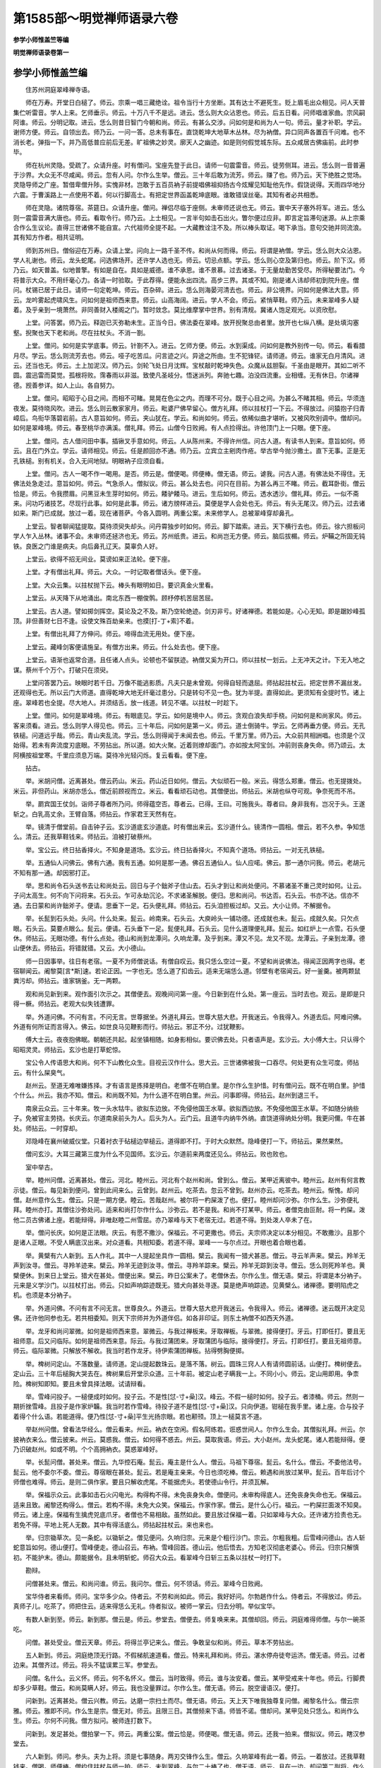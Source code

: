第1585部～明觉禅师语录六卷
==============================

**参学小师惟盖竺等编**

**明觉禅师语录卷第一**

参学小师惟盖竺编
----------------

　　住苏州洞庭翠峰禅寺语。

　　师在万寿。开堂日白槌了。师云。宗乘一唱三藏绝诠。祖令当行十方坐断。其有达士不避死生。贬上眉毛出众相见。问人天普集伫听雷音。学人上来。乞师垂示。师云。十万八千不是远。进云。恁么则大众沾恩也。师云。后五日看。问师唱谁家曲。宗风嗣阿谁。师云。分明记取。进云。恁么则昔日智门今朝和尚。师云。有甚么交涉。问如何是和尚为人一句。师云。量才补职。学云。谢师方便。师云。自领出去。师乃云。一问一答。总未有事在。直饶乾坤大地草木丛林。尽为衲僧。异口同声各置百千问难。也不消长老。弹指一下。并乃高低普应前后无差。旷祖佛之妙灵。廓天人之幽迹。如是则何假觉城东际。五众咸居古佛庙前。此时参毕。

　　师在杭州灵隐。受疏了。众请升座。时有僧问。宝座先登于此日。请师一句震雷音。师云。徒劳侧耳。进云。恁么则一音普遍于沙界。大众无不尽咸闻。师云。忽有人问。尔作么生举。僧云。三十年后敢为流芳。师云。赚了也。师乃云。天下绝胜之觉场。灵隐导师之广座。暂借卑僧升陟。实愧非材。岂敢于五百员衲子前提唱佛祖抑扬古今炫耀见知耻他先作。假饶说得。天雨四华地分六震。于曹溪路上一点使用不着。何以行脚高士。有把定世界函盖乾坤底眼。谁敢错误丝毫。其知有者必共相悉。

　　师在灵隐。诸院尊宿。茶筵日。众请升座。僧问。禅侣尽临于座侧。未审师还说也无。师云。寰中天子塞外将军。进云。恁么则一震雷音满大唐也。师云。看取令行。师乃云。上士相见。一言半句如击石出火。瞥尔便过应非。即言定旨滞句迷源。从上宗乘合作么生议论。直得三世诸佛不能自宣。六代祖师全提不起。一大藏教诠注不及。所以棒头取证。喝下承当。意句交驰并同流浪。其有知方作者。相共证明。

　　师到苏州日。僧俗迎在万寿。众请上堂。问向上一路千圣不传。和尚从何而得。师云。将谓是衲僧。学云。恁么则大众沾恩。学人礼谢也。师云。龙头蛇尾。问选佛场开。还许学人选也无。师云。切忌点额。学云。恁么则心空及第归也。师云。阶下汉。师乃云。如天普盖。似地普擎。有如是自在。具如是威德。谁不承恩。谁不景慕。过去诸圣。于无量劫勤苦受尽。所得秘要法门。今将普示大众。不用纤毫心力。各请一时验取。于此荐得。便能永出四流。高步三界。其或不知。刚是诸人讳却师初到院升座。僧问。杖锡已居于此日。请师一句定乾坤。师云。百杂碎。进云。恁么则海晏河清去也。师云。非公境界。问如何是佛法大意。师云。龙吟雾起虎啸风生。问如何是祖师西来意。师云。山高海阔。进云。学人不会。师云。紧悄草鞋。师乃云。未来翠峰多人疑着。及乎亲到一境萧然。非同善财入楼阁之门。暂时敛念。莫比维摩掌中世界。别有清规。冀诸人饱足观光。以资欣慰。

　　上堂。问答罢。师乃云。释迦已灭弥勒未生。正当今日。佛法委在翠峰。放开掜聚总由者里。放开也七纵八横。是处填沟塞壑。掜聚也天下老和尚。尽在拄杖头。不消一劄。

　　上堂。僧问。如何是实学底事。师云。针劄不入。进云。乞师方便。师云。水到渠成。问如何是教外别传一句。师云。看看腊月尽。学云。恁么则流芳去也。师云。哑子吃苦瓜。问言迹之兴。异途之所由。生不犯锋铓。请师道。师云。谁家无白月清风。进云。还当也无。师云。土上加泥汉。师乃云。剑轮飞处日月沈辉。宝杖敲时乾坤失色。众魔从兹胆裂。千圣由是眼开。其如二听不圆。震迅雷而莫觉。孤根将败。霈春雨以非滋。致使凡圣岐分。悟迷派列。奔驰七趣。泊没四流重。业相缠。无有休日。尔诸禅德。觊善参详。如人上山。各自努力。

　　上堂。僧问。昭昭于心目之间。而相不可睹。晃晃在色尘之内。而理不可分。既于心目之间。为甚么不睹其相。师云。华须连夜发。莫待晓风吹。进云。恁么则云散家家月。师云。毗婆尸佛早留心。僧方礼拜。师以拄杖打一下云。不得放过。问猿抱子归青嶂后。鸟衔华落碧岩前。古人意旨如何。师云。夹山犹在。学云。和尚如何。师云。依稀似曲才堪听。又被风吹别调中。僧却问。如何是翠峰境。师云。春至桃华亦满溪。僧礼拜。师云。山僧今日败阙。有人点捡得出。许他顶门上一只眼。便下座。

　　上堂。僧问。古人借问田中事。插锹叉手意如何。师云。人从陈州来。不得许州信。问古人道。有读书人到来。意旨如何。师云。且在门外立。学云。请师相见。师云。任是颜回亦不通。师乃云。立宾立主剜肉作疮。举古举今抛沙撒土。直下无事。正是无孔铁槌。别有机关。合入无间地狱。明眼衲子应须自看。

　　上堂。僧问。古人一喝不作一喝用。是否。师云是。僧便喝。师便棒。僧无语。师云。谑我。问古人道。有佛法处不得住。无佛法处急走过。意旨如何。师云。气急杀人。僧拟议。师云。甚么处去也。问只在目前。为甚么再三不睹。师云。截耳卧街。僧云恰是。师云。令我攒眉。问黑豆未生芽时如何。师云。餧驴餧马。进云。生后如何。师云。透水透沙。僧礼拜。师云。一似不斋来。问功巧诸技艺。尽现行此事。如何是此事。师云。诸方牓样进云。莫便是学人会处也无。师云。有头无尾汉。师乃云。过去诸如来。斯门已成就。放过一着。现在诸菩萨。今各入圆明。两重公案。未来修学人。总被翠峰穿却鼻孔。

　　上堂云。智者聊闻猛提取。莫待须臾失却头。问丹霄独步时如何。师云。脚下踏索。进云。天下横行去也。师云。徐六担板问学人乍入丛林。诸事不会。未审师还拯济也无。师云。苏州纸贵。进云。和尚岂无方便。师云。脑后拔榍。师云。炉鞴之所固无钝铁。良医之门谁是病夫。向后鼻孔辽天。莫辜负人好。

　　上堂云。欲得不招无间业。莫谤如来正法轮。便下座。

　　上堂。才有僧出礼拜。师云。大众。一时记取者僧话头。便下座。

　　上堂。大众云集。以拄杖抛下云。棒头有眼明如日。要识真金火里看。

　　上堂云。从天降下从地涌出。南北东西一棚俊鹘。顾杼停机苦屈苦屈。

　　上堂云。古人道。譬如掷剑挥空。莫论及之不及。斯乃空轮绝迹。剑刃非亏。好诸禅德。若能如是。心心无知。即是踞妙峰孤顶。非但善财七日不逢。设使文殊百劫亲来。也摸[打-丁+索]不着。

　　上堂。有僧出礼拜了方伸问。师云。啼得血流无用处。便下座。

　　上堂云。藏峰剑客便请施呈。有僧方出来。师云。什么处去也。便下座。

　　上堂云。语渐也返常合道。且任诸人点头。论顿也不留朕迹。衲僧又奚为开口。师以拄杖一划云。上无冲天之计。下无入地之谋。蔡州千个万个。打破只在须臾。

　　上堂问答罢乃云。映眼时若千日。万像不能逃影质。凡夫只是未曾观。何得自轻而退屈。师拈起拄杖云。把定世界不漏丝发。还观得也无。所以云门大师道。直得乾坤大地无纤毫过患分。只是转句不见一色。犹为半提。直得如此。更须知有全提时节。诸上座。翠峰若也全提。尽大地人。并须结舌。放一线道。转见不堪。以拄杖一时趁下。

　　上堂。僧问。如何是翠峰境。师云。有眼底见。学云。如何是境中人。师云。贪观白浪失却手桡。问如何是和尚家风。师云。客来须看。进云。恁么则学人得见也。师云。三十年后。问如何是第一义。师云。道士倒骑牛。学云。乞师再垂方便。师云。无孔铁槌。问道远乎哉。师云。青山夹乱流。学云。恁么则得闻于未闻去也。师云。千里万里。师乃云。大众前共相詶唱。也须是个汉始得。若未有奔流度刃底眼。不劳拈出。所以道。如大火聚。近着则燎却面门。亦如按太阿宝剑。冲前则丧身失命。师乃颂云。太阿横按祖堂寒。千里应须息万端。莫待冷光轻闪烁。复云看看。便下座。

　　拈古。

　　举。米胡问僧。近离甚处。僧云药山。米云。药山近日如何。僧云。大似顽石一般。米云。得恁么郑重。僧云。也无提拨处。米云。非但药山。米胡亦恁么。僧近前顾视而立。米云。看看顽石动也。其僧便出。师拈云。米胡也纵夺可观。争奈死而不吊。

　　举。罽宾国王仗剑。诣师子尊者所乃问。师得蕴空否。尊者云。已得。王曰。可施我头。尊者曰。身非我有。岂况于头。王遂斩之。白乳高丈余。王臂自落。师拈云。作家君王天然有在。

　　举。镜清于僧堂前。自击钟子云。玄沙道底玄沙道底。时有僧出来云。玄沙道什么。镜清作一圆相。僧云。若不久参。争知恁么。清云。还我草鞋钱来。师拈云。洎被打破蔡州。

　　举。宝公云。终日拈香择火。不知身是道场。玄沙云。终日拈香择火。不知真个道场。师拈云。一对无孔铁槌。

　　举。五通仙人问佛云。佛有六通。我有五通。如何是那一通。佛召五通仙人。仙人应喏。佛云。那一通尔问我。师云。老胡元不知有那一通。却因邪打正。

　　举。思和尚令石头送书去让和尚处云。回日与子个鈯斧子住山去。石头才到让和尚处便问。不慕诸圣不重己灵时如何。让云。子问太高生。何不向下问将来。石头云。乍可永劫沉沦。不求诸圣解脱。便归。思和尚问。书达否。石头云。书亦不达。信亦不通。去日蒙和尚许鈯斧子。便请。思垂下一足。石头便礼拜。师拈云。石头洎担板过却。又云。大小让师。不解据令。

　　举。长髭到石头处。头问。什么处来。髭云。岭南来。石头云。大庾岭头一铺功德。还成就也未。髭云。成就久矣。只欠点眼。石头云。莫要点眼么。髭云。便请。石头垂下一足。髭便礼拜。石头云。见什么道理便礼拜。髭云。如红炉上一点雪。石头便休。师拈云。无眼功德。有什么点处。德山和尚到龙潭问。久响龙潭。及乎到来。潭又不见。龙又不现。龙潭云。子亲到龙潭。德山便休去。师拈云。将错就错。又云。大小德山。

　　师一日因事举。往日有老宿。一夏不为师僧说话。有僧自叹云。我只恁么空过一夏。不望和尚说佛法。得闻正因两字也得。老宿聊闻云。阇黎莫[言*斯]速。若论正因。一字也无。恁么道了扣齿云。适来无端恁么道。邻壁有老宿闻云。好一釜羹。被两颗鼠粪污却。师拈云。谁家锅釜。无一两颗。

　　观和尚见新到来。观作面引次示之。其僧便去。观晚间问第一座。今日新到在什么处。第一座云。当时去也。观云。是即是只得一橛。师拈云。老观大似失钱遭罪。

　　举。外道问佛。不问有言。不问无言。世尊据坐。外道礼拜云。世尊大慈大悲。开我迷云。令我得入。外道去后。阿难问佛。外道有何所证而言得入。佛云。如世良马见鞭影而行。师拈云。邪正不分。过犹鞭影。

　　傅大士云。夜夜抱佛眠。朝朝还共起。起坐镇相随。如身影相似。要识佛去处。只者语声是。玄沙云。大小傅大士。只认得个昭昭灵灵。师拈云。玄沙也是打草蛇惊。

　　宝公令人传语思大和尚。何不下山教化众生。目视云汉作什么。思大云。三世诸佛被我一口吞尽。何处更有众生可度。师拈云。有什么屎臭气。

　　赵州云。至道无难唯嫌拣择。才有语言是拣择是明白。老僧不在明白里。是尔作么生护惜。时有僧问云。既不在明白里。护惜个什么。州云。我亦不知。僧云。和尚既不知。为什么道不在明白里。州云。问事即得。师拈云。赵州到退三千。

　　南泉云众云。三十年来。牧一头水牯牛。欲拟东边放。不免侵他国王水草。欲拟西边放。不免侵他国王水草。不如随分纳些子。免被官主劳挠。长庆云。尔道南泉前头为人。后头为人。云门云。且道牛内纳牛外纳。直饶道得纳处分明。我更问儞。牛在甚处。师拈云。一时穿却。

　　邓隐峰在襄州破威仪堂。只着衬衣于砧槌边举槌云。道得即不打。于时大众默然。隐峰便打一下。师拈云。果然果然。

　　僧问玄沙。大耳三藏第三度为什么不见国师。玄沙云。尔道前来两度还见么。师拈云。败也败也。

　　室中举古。

　　举。睦州问僧。近离甚处。僧云。河北。睦州云。河北有个赵州和尚。曾到么。僧云。某甲近离彼中。睦州云。赵州有何言教示徒。僧云。每见新到便问。曾到此间来么。云曾到。赵州云。吃茶去。忽云不曾到。赵州亦云。吃茶去。睦州云。惭愧。却问僧。赵州意作么生。僧云。只是一期方便。睦云。苦哉赵州。被尔将一杓屎泼了也。便打。睦州却问沙弥。尔作么生。沙弥便礼拜。睦州亦打。其僧往沙弥处问。适来和尚打尔作什么。沙弥云。若不是我。和尚不打某甲。师云。者僧克由叵耐。将一杓屎。泼他二员古佛诸上座。若能辩得。非唯赵睦二州雪屈。亦乃翠峰与天下老宿无过。若道不得。到处泼人卒未了在。

　　举。僧问长庆。如何是正法眼。庆云。有愿不撒沙。保福云。不可更撒也。师云。夫宗师决定以本分相见。不敢撒沙。且那个是诸人正眼。不受人瞒底汉出来。对众道看。共相知委。若道不得。翠峰一一与尔点过。开眼也着合眼也着。

　　举。黄檗有六人新到。五人作礼。其中一人提起坐具作一圆相。檗云。我闻有一猎犬甚恶。僧云。寻云羊声来。檗云。羚羊无声到汝寻。僧云。寻羚羊迹来。檗云。羚羊无迹到汝寻。僧云。寻羚羊踪来。檗云。羚羊无踪到汝寻。僧云。恁么则死羚羊也。黄檗便休。到来日上堂云。猎犬在甚处。僧便出来。檗云。昨日公案未了。老僧休去。尔作么生。僧无语。檗云。将谓是本分衲子。元来是义学沙门。以拄杖打出。师云。只如声响踪迹既无。猎犬向甚处寻逐。莫是绝声响踪迹。见黄檗么。诸禅德。要明陷虎之机。也须是本分衲子。

　　举。外道问佛。不问有言不问无言。世尊良久。外道云。世尊大慈大悲开我迷云。令我得入。师云。诸禅德。迷云既开决定见佛。还许他同参也无。若共相委知。则天下宗师并为外道伴侣。如各非印证。则东土衲僧不如西天外道。

　　举。龙牙和尚问翠微。如何是祖师西来意。翠微云。与我过禅板来。牙取禅板。与翠微。接得便打。牙云。打即任打。要且无祖师意。后又问临际。如何是祖师西来意。际云。与我过蒲团来。牙取蒲团与临际。接得便打。牙云。打即任打。要且无祖师意。师云。临际翠微。只解放不解收。我当时若作龙牙。待伊索蒲团禅板。拈得劈胸便掷。

　　举。椑树问定山。不落数量。请师道。定山提起数珠云。是落不落。树云。圆珠三窍人人有请师圆前话。山便打。椑树便去。定山云。三十年后槌胸大哭去在。椑树果后开堂示众道。三十年前。被定山老子瞒我一上。不同小小。师云。定山用即用。争柰险。椑树知即知。要且未曾具择法眼。试请辩看。

　　举。雪峰问投子。一槌便成时如何。投子云。不是性[怤-寸+喿]汉。峰云。不假一槌时如何。投子云。者漆桶。师云。然则一期折挫雪峰。且投子是作家炉韛。我当时若作雪峰。待投子道不是性[怤-寸+喿]汉。只向伊道。钳槌在我手里。诸上座。合与投子着得个什么语。若能道得。便乃性[怤-寸+喿]平生光扬宗眼。若也颟顸。顶上一槌莫言不道。

　　举赵州问僧。曾看法华经么。僧云看来。州云。衲衣在空闲。假名阿练若。诳惑世间人。尔作么生会。其僧拟礼拜。州云。尔披衲衣来么。僧云披来。州云。莫惑我。僧云。如何得不惑去。州云。莫取我语。师云。大小赵州。龙头蛇尾。诸人若能辩得。便乃识破赵州。如或不明。个个高拥衲衣。莫惑翠峰好。

　　举。长髭问僧。甚处来。僧云。九华控石庵。髭云。庵主是什么人。僧云。马祖下尊宿。髭云。名什么。僧云。不委他法号。髭云。他不委尔不委。僧云。尊宿眼在甚处。髭云。若是庵主亲来。今日也须吃棒。僧云。赖遇和尚放过某甲。髭云。百年后讨个师僧也难得。师云。是则二俱作家。要且只解收虎尾。不能据虎头。若使德山令行。并须瓦解。

　　举。保福示众云。此事如击石火闪电光。构得构不得。未免丧身失命。僧便问。未审构得底人。还免丧身失命也无。保福云。适来且致。阇黎还构得么。僧云。若构不得。未免大众笑。保福云。作家作家。僧云。是什么心行。福云。一杓屎拦面泼不知臭。师云。诸上座。保福有生擒虎兕底爪牙。者僧也不易相敌。虽然如此。要且放过保福一着。只如翠峰与大众。还许诸方捡责也无。若免不得。平地上死人无数。其中有得活底么。师拈起拄杖云。来也来也。

　　举。归宗锄草次。见一条蛇。以锄斩之。僧见便问。久响归宗。元来是个粗行沙门。宗云。尔粗我粗。后雪峰问德山。古人斩蛇意旨如何。德山便打。雪峰便走。德山召云。布衲。雪峰回首。德山云。他后悟去。方知老汉彻底老婆心。师云。归宗只解慎初。不能护末。德山。颇能据令。且未明斩蛇。师召大众云。看翠峰今日斩三五条以拄杖一时打下。

　　勘辩。

　　问僧甚处来。僧云。和尚问谁。师云。我问尔。僧云。何不领话。师云。翠峰今日败阙。

　　宝华侍者来看师。师问。宝华多少众。侍者云。不劳和尚如此。师云。我好好问。尔勃趒作什么。侍者云。不得放过。师云。真师子儿。吃茶了。师把住云。适来得恁么无礼。侍者拟议。被师一掌云。归去分明。举似宝华。

　　有数人新到至。师云。新到那。僧云是。师云。参堂去。僧便去。师复唤来来。其僧却回。师云。洞庭难得师僧。与尔一碗茶吃。

　　问僧。甚处受业。僧云天章。师云。将得兰亭记来么。僧云。争敢呈似和尚。师云。草本不劳拈出。

　　五人新到。师云。洞庭绝顶无行路。不假梯航速道看。僧云。特来礼拜和尚。师云。湛水停舟徒夸运济。僧无语。师云。过者边来。其僧齐过。师云。将头不猛误累三军。参堂去。

　　问僧。名什么。云义怀。师云。何不名怀义。僧云。当时致得。师云。谁与汝安着。僧云。某甲受戒来十年也。师云。行脚费却多少草鞋。僧云。和尚莫瞒人好。师云。我也没量罪过。尔作么生。僧无语。师云。脱空谩语汉。便打。

　　问新到。近离甚处。僧云兴教。师云。达磨一宗扫土而尽。僧无语。师云。天上天下唯我独尊复问僧。阇黎名什么。僧云宗雅。师云。雅即不问。作么生是宗。僧无对。师云。且限三日。其僧频来下语。师皆不诺。僧却问。某甲见处只恁么。和尚作么生。师云。尔何不问我。僧方拟问。被师连打数下。

　　问新到。发足甚处。僧拍掌一下。师云。两重公案。僧云恰是。师便喝。僧无语。师云。还我一拍来。僧拟议。师云。瞎汉参堂去。

　　六人新到。师问。参头。夫为上将。须是七事随身。两刃交锋作么生。僧云。久响翠峰有此一着。师云。一着放过。还我草鞋钱来。僧喝。师便棒。僧约住拄杖与师一拍。师云。未到翠峰。与尔二十棒了也。僧无语。师云。且在一边。却问第二副将。作么生。僧茫然。师云。一状领过吃茶了。师把住参头云。适来公案。者里即恁么。堂中作么生举。僧拟议。师打一坐具推出。

　　雪峰和尚塔铭并序。

　　夫从缘有者。始终而成坏。非从缘得者。历劫而常坚。坚之则在。坏之则捐。虽然离散未至。何妨预置者哉。所以叠石结室翦木合函。般土积石为龛。诸事已备。头南脚北。横山而卧。惟愿至时同道者。莫违我意。知心者不易我志。深嘱载嘱。幸勉励焉。纵饶他日邪造显扬。岂如当今正眼密弘。善思之审思之　师注兄弟添十字(云国无二君。又云知么)同心着一仪(云风行草偃。又云。直与)土主曰松山(云四顾匪绝。又云看)卵塔号难提(云独露相倚。又云崄)更有胡家曲(云一西一东。又云。大难)汝等切须知(云自南自北。又云。会也)我唱泥牛吼(云闻莫举头。又云。呵呵)汝和木马嘶(云见应合眼。又云。抚掌)但看五六月(云岂可徒然。又云吁)冰片满长街(云事非草草。又云苦)薪尽火灭后(云去去谁同。又云。好住)密室烂如泥(云须到如此。又云。努力)受师号。上堂。僧问。皇恩已降。海众同观。学人上来愿闻举唱。师云。好音在耳人皆听。进云。听后如何。师云。问着元来总不知。僧云。学人到者里。实谓不知。师云。许尔是个草贼。复云。禅家流还如战将。见斗勇健索不来。即便擒下虽一期之作。争似借水献华唱太平歌好。夜雨山草滋。爽籁生古木。闲吟竺仙偈。胜于嚼金玉。蟋蟀啼坏墙。苟免悲局促。道人优昙华。迢迢远山绿。是知道无不在。谁云间然。故天有道以轻清。地有道以肃静。谷有道以盈满。君有道以敷化。故我今上皇帝。金轮统御睿泽滂流。草木禽鱼无远不及。岩野抱疾之士。俄承宠光。此生他生无以云报。贤守司封高扶尧舜。下视龚黄龚千载之雅风。锁万那之春色。伫当明诏别振休声。贰车屯田诸厅朝宰不敢饰辞褒赞。仲尼言云。吾祷久矣。

　　住明州雪宝禅寺语。

　　师开堂日。于法座前顾谓大众云。若论本分相见。不必高升宝座。乃以手指一划云。诸人随山僧手看。无量诸佛国土一时现前。各各子细观瞻。其或涯际未知。不免拖泥带水。即便升座。僧正宣疏了。维那白槌云。法筵龙象众。当观第一义。时有僧出来。师乃约住云。如来正法眼藏。委在今日。放行则瓦砾生光。把定则真金失色。权柄在手。杀活临时。其有作者。相共证据。僧乃问。远离翠峰祖席。已届雪窦道场。未审是一是二。师云。马无千里谩追风。进云。与么则云散家家月也。师云。龙头蛇尾汉。问德山临济棒喝已彰。和尚如何接人。师云。放过一着。僧拟议。师便喝。僧云。未审只与么。别有在。师云。射虎不真徒劳没羽。问布发掩泥因底事。全身半偈为谁施。师云。天上天下唯我独尊。进云。若然者立雪岂能传妙旨。三拜伸后始为亲。师云。莫乱统。问梵王请佛盖为群生。学士请师当为何事。师云。相识满天下。进云。与么则大众沾恩也。师云。儞分上作么生。进云。学士证明。师云。未在有俗士。问十方同聚会。个个学无为。此是选佛处。心空及第归。如何得及第去。师云。徒遭点额。进云。如此则辜负平生也。师云。教休不肯休。问一焚龙斗万像咸臻。未审是何境界。师云。金殿草漫漫。进云。向上更有事也无。师云。白云千里万里。问吹大法螺击大法鼓。朝宰临筵如何即是。师云。清风来未休进云。与么则得遇于师也。师云。一言已出驷马难追。僧礼拜。师云。放过一着。师又普观大众一回乃云。人天普集。合发明个什么事焉。可互分宾主驰骋问答。便当宗乘去。广大门风威德自在。辉腾今古把定乾坤。千圣只言自知。五乘莫能建立。所以声前悟旨。犹迷顾鉴之端。言下知宗。尚昧情识之表。诸人要知真实相为。但以上无攀仰下绝己躬。自然常光见前。个个壁立千仞。还辩明得也无。未辩辩取。未明明取。既辩明得能截生死流。同踞祖佛位。妙圆超悟正在此时。堪报不报之恩。以助无为之化。

　　师在翠峰受疏日。洞庭檀越与明州专使相争。纭纭不已。师乃升座普告大众。不须作闹事在。况僧家也无固无必。住则孤鹤冷翘松顶。去则片云忽过人间。应非彼此殊源动静乖趣。今与诸人评议。念三二年洞庭晦迹。承四远信心恩顾。栖众方谐旧辙。藏教复乃新归。岂可知感顿忘。遽致前迈。诚为不可。而又四明太守星驰介使。辎重俄临。既已跋涉数州。迢递千里。投诚苦逼。一至于斯。进退审详。不能自决。敢问大众。住翠峰好。往雪窦好。于时众僧高声云。往雪窦好。师乃顾谓洞庭诸檀越云。不用为讶。宜各知时。且佛法委自王臣兼住持。亦以缘断。在彼在此。本无间然。希披疏文。以塞来命。便下座。

　　师至晚小参。僧问。四明侯伯远降公文。未涉程途请师速道。师云劄。进云。鄞江一枝今日犹秀。师云。不许夜行。师乃云。诸仁者。未有长行而不住。未有长住而不行。古之今之各有攸往。且如兹院僻处一隅。若非念报佛恩。无以四来居此。恐山僧进发之后。法席空虚。今命素公开士接续住持。幸冀众慈同心劝请。师辞翠峰。上堂。僧问。承学士有言。辍翠峰之祖席。登雪窦之道场。如何是不动尊。师云。下坡不走快便难逢。进云。与么则动若行云。止犹谷神。师云。尔须紧悄草鞋。师乃云。山僧斯者抑徇彼请。难可稽留。束装告行。但多攀感况住持久烦勤。旧备认岁寒。希各务道专孜。以副诚祝。其有参随诸高士。动逾千里俯近百僧。忽斋粥疏遗。船车隘窄。冀相回互。禅悦自贻。则佛国遍游亦不为远。何以诸禅德。去来不以象故。无器而不形。动静不以心故。无感而不应。然则心生于有心。象出于有象。象非我出故。金石流而不燋。形非我生故。日用而不勤。纭纭自彼于我何为。请诸人高挂征帆。不胜珍重。

　　师到万寿。众请上堂。僧问。七事随身。便请相见。师云。打退鼓。进云。方始交锋。已见大败。师云嘘。僧拟议。师便喝。者般汉有什么死急。问翠峰一箭已射雪窦。雪窦一箭当射何人。师云。不为鼷鼠发机。进云。非但闻名。今日亲见。师云。添得一场愁。僧礼拜。师云。若是便休。师乃云。万寿门下一一作家。盖是强将之兵也。强然如此。保福有言。击石火闪电光。构得构不得。未免丧身失命。若教据令而行。尽苏台一境人。个个三头六臂。到翠峰手里。也须瓦解冰消。如今放过一着。分付万寿和尚。

　　师到秀州。百万道者备茶筵请升堂。僧问。赴请雪窦先至嘉禾。向上宗乘请师举唱。师云。鸟啼处处皆相似。进云。与么则得闻于未闻也。师云。不是苦心人不知。僧拟进语。即便喝。僧礼拜。师云。初有问话者出来。问如何是教外别传一句师云。三生六十劫。进云。学人未会。师云。碧眼胡僧笑点头。师乃云。山僧此者承鄞江太守之命。俾赴雪窦住持。再至嘉禾。弥增嘉幸。仍承百万道者曲赐周勤。仰荷之怀无以忘也。兼劳广命。硕德抑今。举唱宗乘。况达士相逢。非存目击。若云言中有响句里呈机。犹曲为中下之流。向本分衲僧。远之远矣。秖如适来僧问教外别传一句对云三生六十劫。诸人还知落处也无。且鹭池鹫岭海甸庵园。三百法会之中。甚处有者个消息。所以道三世诸佛不能自宣。一代时教诠注不及。除非知有。莫能知之。久立众慈。伏惟珍重。

　　师到灵隐。众请升座。僧问。远别翠峰丈室。将届雪窦道场。如何是不动尊。师云。看风使帆。进云。恁么则观方知彼去。去者不至方。师云。龙头蛇尾。问如何是祖师西来意。师云点。进云。犹有者个在。师云。三十年后。进云。与么则翠峰今日瓦解冰消。师云。有些子。师乃云。莫是与上座相争。然则论战也个个力在箭锋相拄。又须是个特达汉始得。若意根尚滞。直须向前决择。所以长沙和尚道。百尺竿头坐底人。虽然得入未为真。百尺竿头须进步。十方世界是全身。僧举问南泉。百尺竿头如何进步。泉云。更进一步。僧复问瓦官。官云。百尺竿头用进作什么。僧不肯。官便打。师云。大众。古人机变出在一时。其间别有商量。亦未言着。且如雪窦。今日再入灵隐。也似百尺竿头。依南泉之言。得进一步。喜与大众相见。则十方世界一时周匝。便下座。

　　师到越州承天寺。众请升座。僧问。学人不问西来意。藏身北斗意如何。师云。拈头作尾汉。进云。请师答话。师云。西天令严。问有问有答宾主历然。无问无答时如何。师云。古路草漫漫。进云。若不上来。焉知与么。师云利剑不斩死汉。师乃云。作者相见。一拶一捺。撩起便行。若伫思停机。卒摸[打-丁+索]不着。若言问在答处答在问宗。个个依草附木。问不在答处答不在问宗。罕见顶上有眼。诸人还荐得也无。荐得荐不得。并是新雪窦之过。且莫钝致承天和尚。

　　越州檀越备茶筵。请师升座。僧问。檀越殷勤伸三请。乞师方便指迷津。师云。不许夜行投明须到。进云。非但学人。四众有赖。师云。百千年后问如何是祖师西来意。师云。迢迢十万余。僧礼拜。师云。拄杖不在。师乃云。诸檀信。山僧暂以经过。邂逅相遇。何沐特隆异待。抑俾敷扬。且如承天和尚。寅暮流慈诸人。况是异闻已绝希冀。何必更烦雪窦。重为发宣。直饶三世圣人六代开士。利生间出。故不敢错误诸人丝毫。然虽与么。放过即不可。良久云。不解作客。劳烦主人。

　　师归寺上堂。有僧问。如何是雪窦正主。师云。何不问雪窦山中人。进云。与么则把定乾坤去也师云。出门唯恐不先到。当路有谁长待来。问如何是古佛家风。师青。青天白日。进云。还许学人领会也无。师云。不是剑客请莫相过。问如何是第一句。师云。袖里金槌。僧便喝。师云。朝三千暮八百。问如何是雪窦境。师云。天无四壁。进云。如何是镜中人。师云。月在中峰。进云。与么则从苗辩地。因语识人。师云是。僧礼拜。师云。酌海持蠡一场困苦。师乃云。甚生标格。还知也无。诸禅德。祖佛不能宣传。天地不能覆载。二乘闻之胆裂。十地到此魂惊。其或达士切磋。颇逢决战一拶一捺。略露风规。句滞则岳立磨空。源迷则云横布野。所以先圣道。一言才举千车同辙。该括微尘。犹是化门之说。尔衲僧。合作么生觊。自知时。便下座。

　　上堂。僧问。承师有言。三更过铁门。意旨如何。师云。忠言不避截舌。僧礼拜。师云。临筌方觉取鱼难。问千山万水穿云去。拨草瞻风事若何。师云。蹋破草鞋。进云。为什么如此。师云。人无远虑必有近忧。问如何是向去底人。师云。伊兰树下坐。进云。却来时如何。师云。白日绕须弥。进云。天上天下唯我独尊。师云。二头三手汉。问承师有言。释迦老子出气不得。甚处誵讹。师云。君子千里同风。进云。与么则殃及子孙也。师云。素非鸭类。师乃云。诸禅德。直饶文殊辩说。认萤火为太阳。居士杜词。指鱼目同明月。所以雪窦寻常道。威音王已前无师自悟。是第二句。还我第一句来。若未能把定要津。不免奔驰南北。

　　上堂。因僧送拄杖上师。师拈起成颂云。清峻孤根别有灵。势含山水自分明。提来胜得丰城剑。报尽人间两不平。复云。大凡以平报不平。是义烈常准以不平报不平。为格外清规。亦犹以智遣惑。颇蓬下士。以智遣智。罕遇作家。要会两不平么。诸人也没量罪过。雪窦也没量罪过。雪窦过自能检责。尔者漆桶。不打更待几时。以拄杖一时趁下。

　　冬至上堂。僧问。鼓声才罢海众齐臻。新节一句请师垂示。师云。三日前五日后。进云。与么则闻于未闻。师云。索短不构深泉。问文殊仗剑其意如何。师云。八十老僧闲灌顶。进云。学人不会。师云。四溟无浪月轮孤。僧良久。师喝云。甚处去也。僧礼拜。师云。放过一着。师乃云。相逢不拈出。举意便知有。早是不唧[口*留]汉。更乱蹋步向前。实谓苦屈。诸禅德。看他先觉。未离兜率已降阎浮。未出母胎度人已讫。若言周行七步目顾四方天地之间唯我独尊。尚有人不放伊过。如今巧说异端。不肯荷负。真可哀愍。所以道。天魔外道是辜恩德汉声闻一乘是自欺诳人。尔见如此。不平之事便合愤悱驱将去喝将去。随例道。我不知不会。者般底苦海里。有什么出头时。

　　上堂云。形兴未质。名起未名。形名既兆。游气乱清。师拈起拄杖云。大众。拄杖子是形名双举。还有过也无。有即水里月。无即形名兆。若也究。得实谓恩大难酬。

　　上堂云。未出母胎见成公案。周行七步过犯弥天。更入鹿野苑中。枝蔓上复生枝蔓。乃拈起拄杖云。吽吽。便下座。

　　上堂。僧问。如何是触目菩提。师云。风动尘起鸟飞落毛。进云。乞师再垂方便。师云。洎被打破蔡州。问如何是教外别传一句。师云好问。进云。还许学人领会也无。师云有头无汉。师乃云。诸仁者。夫宗师唱道。譬若沧溟上客独泛兰舟。月渚烟波随情放旷。欲抛香饵须待长鲸。纵有纤鳞应无希冀。

　　上堂云。一径直二周遮。衲子辩得。眼里生华。便下座。

　　上堂。僧问。达磨西来单传心印。诸方为什么各说异端。师云。谁。进云。争奈即今何。师云。西天令严。进云。与么则入水见长人。师云。韩信临朝底问三通鼓罢群贤集。请师抛下御前题。师云。长因送人处。忆得别家时。进云。与么则退身三步。师云。依旧渔翁把钓竿。问不除妄想不求真底。是什么人。师云。一宿觉。进云。与么则天上天下唯我独尊。师云。一拨便转。师乃云。大凡出众。切磋也须是本分。禅客若未具啐啄同时眼。卒摸[打-丁+索]不着。

　　上堂。众方集定。师云。不用低头思量难得。便下座。

　　上堂云。直钓钓鲲鲸。曲钓钓龟鳖。曲钓若在鲲鲸。理应未可。直钓若在龟鳖。情亦不甘。如今抛钓也。负命者上钩来。良久云。劳而无功。便下座。

　　上堂。众集定。师起立云。雪窦得与么长。诸人得与么短。若人道得齐肩句。许伊把定乾坤便。下座。

　　上堂云。久雨不晴。衲僧向甚处晒[日*良]皮草。便下座。

　　上堂云。布袋里盛锥子。不出头是好手。复云。大众。雪窦锥头出也。莫有傍不肯底禅客出来。良久云。诸人既乃缩头。且听诸方检责。

**明觉禅师语录卷第二**

门人轸等编
----------

　　举古。

　　举。僧问赵州。道人相见时如何。州云。呈漆器。师云。诸禅德。还有识赵州底么。出来相共商量若未能辩明。大好从头举与儞点破。四九三十六收。

　　举。临济示众云。有一无位真人。常在汝等面门出入。初心未证据者。看看。时有僧问。如何是无位真人。临济下禅床擒住。者僧拟议。济托开云无位真人是什么干屎橛。雪峰闻云。临济大似个白拈贼。师云。夫善窃者。神鬼莫知。既被雪峰觑破。临济不是好手。复召大众。雪窦今日换尔诸人眼睛了也。尔若不信。各归寮舍。自摸[打-丁+索]看。

　　举。僧侍立保福次。福云。尔得与么粗心。福拈一块土与僧。尔抛向门外着。僧抛了却来云。甚处是某甲粗心。福云。我见尔筑着磕着。所以道尔粗心。师云。然则者僧被保福热瞒。争奈真不掩伪曲不藏直。雪窦将今视古。于理不甘是尔者一队汉忽僧堂里来寮舍内出。筑着磕着亦乃不知。近来粗心转盛。我若放过。便见诸方检责。师蓦拈拄杖下座。大众一时走散。

　　举。雪峰敲观和尚门。观云谁。峰云。凤凰儿。观云。作什么。峰云。鹐老观。观便开门。雪峰方入。被观把住云。道道。峰拟议。被观推出。峰住后示众云。我当时若入得老观门。尔者一队噇酒糟汉。向甚处摸[打-丁+索]。有老宿云。雪峰徒有此语。当时入不得。如今也入不得。师云。者辜恩负德汉。有什么交涉。当时入不得。岂是教尔入。今既摸[打-丁+索]不着。累他雪峰。俱在老观门下。举。临济侍立德山。山云。今日困。济云。者老汉寱语作什么。山便打。济掀倒绳床。山便休师云。二员作者。具啐啄同时眼。有啐啄同时用。雪窦拟向猛虎口中夺鹿。饥鹰爪下分兔。敢谓。临济德山二俱瞎汉。有人辩得。天下横行举。干峰和尚云。举一不得举二。放过一着落在第二。云门出众云。昨日有人从天台来。却往南岳去。峰下座云大众来日不要普请师云。看他作者吐露个消息。宛尔不同。若是瞌睡汉。递相钝致。乃拈起拄杖云。放过一着。便下座。

　　举。玄沙云。吾有正法眼藏。付嘱摩诃大迦葉。犹如话月。曹溪竖拂。犹如指月。鼓山云。月[口*爾]玄沙云。者阿师就我觅月。鼓山不肯。却归众云。道我就他觅月。师云。玄沙鼓山。如排百万军大阵。只抛瓦子相击。或有衲僧辩得。当知正法眼藏付嘱有在。

　　举。长庆云。净洁打垒了也。却近前就我觅。我劈脊与尔一棒。有一棒到尔。尔须生惭愧。无一棒到尔尔又向什么处会。师云。雪窦即不然。净洁打叠了也。直须近前。我劈脊与尔一棒。有一棒到尔。尔即受屈。无一棒到尔。与尔平。出但与么会。

　　勘辩。

　　一日侍者报。有三人新到。从瑞岩来。师云。教伊大展坐具礼拜着。其僧方入门。师蓦拈起拄杖。僧云。某甲特来礼拜和尚师。云吽。吽那。个是参头一。僧近前问讯师。云尔。为什么失却本道公验僧云深。领和尚慈悲师。云过。者边立复问第二人。求朋须胜己。似我不如无。师以拄杖指参头云。尔为什么随者漆桶。僧云。某甲新戒。师亦约云。过者边立。又问第三人。适来两个败阙了也。尔堪作个什么。僧拟议。师便喝云。过者边。乃云。据合一时埋却。且念远来。参堂去。

　　问新到。寻师访道玩水游山。僧云。谢和尚顾问。师便喝鼻孔里秖对我。僧无对。师云。苦杀人来来。曾到雪窦么。僧云。不曾到。师打一棒云。他后不得讳却。

　　一日二人新到。师云。座主衲僧。僧云。请和尚鉴。师云。一不成二不是。僧云。不劳如此。师云。我且放过。朝到西天暮归东土。作么生。僧无对。师云。杜衲僧。参堂去。

　　问新到。近离甚处。僧云。和尚道什么。师云。我问尔近离甚处。僧退身立。师云。克由叵耐不言来处。将拄杖来。僧云。某甲近离奉川。师云。打野榸汉。何不早与么道。复问第二人。尔也一处来。僧云。某甲近离大梅。师云。两段不同。好与三十棒。且放过。

　　一日宗首座到。方拟人事。师约住云。既知信之韬略。便须拱手归降。宗云。今日败阙。师云。剑刃未施。贼身已露。宗云。气急杀人。师云。败将不斩。宗云是。师云。礼拜着。宗云。三十年后有人举在。师云。已放尔过。

　　问听道者。久参事作么生。道者云。青天白日。师云。乱走作什么。者便喝。师云。吃棒。者拟举手。师打一坐具云。尔看者瞎汉乱与。

　　一日五人新到。师云。尔总不消行脚。僧拟议。师云。一状领过。

　　有良周上座到。师作瞌睡势。僧云。新到相看。师不应。僧又云。新到相看。师高声云。阿谁。僧云新到。师云。已知参堂去。僧云。某甲是大龙受业。师喝云。漆桶谁识尔。僧便近前人事。师云。好好礼拜着。相看了。师云。还识宗首座么。僧云。是师兄师云。尔为什么钝致他。僧云。和尚休得也。师云。踏破草鞋汉。不能打得尔。且坐吃茶。

　　问僧。近离甚处。僧云天台。师云。还见智者么。僧云见。师云。为什么在我脚底。僧无语。师云脱空妄语。

　　问僧。近离甚处。僧云温州。师云。还识永嘉大师么。僧云。是乡人。师云。与尔隔海。僧云酌然师云。而赤不如语直。僧无对。师云嘘。

　　师在大龙为知客。李殿院到山茶话次问师。知客是长老乡人。师云不敢。院云。且在者里不得乱走。师云。本为行脚。院云行脚为甚事。师云。看乱走底。院微笑。

　　师在池州景德为首座。时太守曾学士入院相访。茶果次。学士拈个枣子抛在地上。召师首座。师应诺。士云。古人道。不离当处常湛然。在那里。师指景德长老云。只者老子也不知落处。士云。首座知也不得无过。师云。明眼人难瞒。

　　师到太湖。有余巡检。请师并志依上座斋。临起检问卑官今日命二衲僧斋。得何果报。师云。图他一粒米。失却半年粮。依云。临行方觉主人宽。师召舍人。舍人抬头。师指依云。垛根衲子。斋他有甚益。巡检大笑。师便起去。

　　师赴雪窦。经过杭州。徐转运问师。雪窦名山。多有具眼底衲僧。忽相靠来。长老作么生支遣他。师高声召客司。司近前。师云。运使问个什么。使云。推过来。师云。推过又争得。使无语。师云。彼此没便宜。使又问。长老几日渡钱塘江。师云。山僧未敢前去。使云。作个什么。师云。徐转运把断要津。使云。今日被长老揉我一上。师便辞退。

　　师在南岳福严为藏主。李殿院同雅长老入藏院。师出接殿。院云。藏主那。师云不敢。院云。藏中说着下官么。师云。目前可验。院云。验底事作么生。师云。不消一劄。院无语。师云。且请殿院归寮。吃茶坐次。山岚忽起。雅云。殿院游山。恰阻烟雾。院云。灵峰圣迹。为什么却有者个。师云。下方无。院拟道。雅云。藏主壮观福严。师云。和尚且莫开眼。院云。作家作家。师云。殿院尊重。时有道士秀才到院。又问。三教中那教最尊师乃起侧身而立。院云。有口何不道。师云。对夫子难言。院云。休休便起。师云。适来造次。

　　师在舒州海会时。因看胥通判问。山中多少众。师云。一百来僧。胥云。既是海会。为甚只有百僧。师云。人贫智短。胥云更道。师云。他后有人举在。又问。山中长老每日说个什么。师云。路逢剑客。胥云吽。师便辞退。

　　师在明州。看曾学士坐次。士问。曾与清长老商量赵州勘破婆子话。端的有勘破处么。师云。清长老道个甚么。士云。又与么去也。师云。清长老且放过一着。学士还知天下衲僧出者婆子绻[袖-由+貴]不得么。士云。者里别有个道处。赵州若不勘。破婆子。一生受屈。师云。勘破了也。

　　师与僧众入城缘化。学士先有公文止绝僧道投刺。师亦同例。乃有颂寄士云。碧落烟凝雪乍睛。住山情绪寄重城。使君道在未相见。空恋甘棠影里行。学士回答云。劳劳世务逐浮沉。一性澄明亘古今。目击道存无阻隔。何须见面始知心。复令人请师。相见了。士云。道存无阻。因甚入来不得。师云。他后见别处长老。学士不请举向伊。士云。举着又何妨。师云。山僧罪过。士云。好好。师云。诺诺。

　　学士解印后。师送到越州。住数日乃辞。士坚留。师云。归山住持不忘学士此日。士云。衲僧家爱把不定。师云。争得到者里。士无语。师云。已沐学士放辞。士云。容出城相送。师便退。士至客亭。排果子茶汤了。师问。学士自此一别。甚处再得相见。士云。长老何以对面忘却。师云。微僧心亦足矣。时广慧和尚复问。师自此一别。甚处与学士再得相见。师云。直是千里万里。于是取别。士云。善为道路。师云。诺诺。

　　歌颂赠天衣长老。

　　天衣长老无价之宝。金乌东升是何杲杲。他年或要儿孙。无端须入荒草。

　　寄妙果政长老。

　　有臾机宜太孤绝。冷澹情怀止金铁。游历不知参访谁。曾道天无第二月。近闻锁断奔驰问。何物拈来固其本。飞腾直上三十三。见不见兮为君困。中岩藏晦亦枯槁。年光休竞七十九。南北东西追古风。时有其人继其后。

　　送宗侍者。

　　深忆韶阳示奇句。昔人到此犹不住。宗禅九万曾列程。吾想七闽还独步。重岩忽尔来扣门。自谓孤踪若断云。雪庭乍远虽多恨。且有中峰月共分(斯句乃宗禅者离山日有作)如斯慷慨非希冀。浩浩清风无处避。天上天下知不知。五叶千灯复何啻。

　　小溪赠溥禅者。

　　岁月将阑天光普寒。鄙叟复枕盘桓且难。万杉禅客来寻我。言意勤勤勉清堕。拂曙片帆重率归。百节四肢难负荷。风之泠泠潮之平平。强写离辞几不成。岩层落落旧知己。相见无忘极此情。

　　送清禅者。

　　有禅者兮旷发灵机。出洪都兮声光步随。一文一技不为用。方内方外谁论之。春风来兮何所别。何曾拂尽古岩雪。极目寥寥思远人。曹溪堪共此时饰。清兮清苦宜存历。亮兮辜马休同迹。弹指凋残六叶华。西山一去断消息。

　　送一禅者。

　　天得一地得一。王得一兮无等匹。谷得一兮归巨溟。应见三山皆岌岌。一得一又何必。今古不曾居丈室。千华影里复是谁。八面风清照红日。一禅一禅须记取。象骨龄难兮且相许。负石投针忽载来。拂袖双双便回去。

　　送全禅者。

　　有龙彪兮时之相宜。有艺行兮人之所归。东西武步兮复谁。是我上下。观方兮存机未机。全禅全禅知不知。大施门开兮尘区可依。

　　送静山水。

　　松根石上曾唯我。四顾寥寥谁未可。岂知白凤传好音。抛却乱云千万朵。溪山重叠春将暮。风递残华柳飞絮。金盂待月应有期。宝冠照水宁无据。静禅复记吾深嘱。彼兮国士真烈宿。相见从容莫等闲。人天景行存高躅。

　　寄藏主收禅者。

　　新州出个卖樵者。龙朔年中藏昼夜。黄梅舂得古菱华。不倚物兮便高拄。秀禅拂拭无尘埃。历尽诸难眼未开。交驰石上求文字。争得孤峰却载来。近还有个寻吾祖。云在庐村深处住。偷得邻家些子光。用作千灯拟流布。呵呵呵。地久天长争奈何。

　　送云禅德。

　　中岩老兮八十一。闲寄十年助辞笔。纵夸步骤当此时。岂免龙钟笑他日。他时谁也流机变。午夜寒蟾生水面。别有清光何处来。举目乱飞星斗转。歌兮歌兮苦搜索。远赠云禅愧标格。黄梅席上追古风。高唱自知天地窄。

　　赠陆学士。

　　古之陆大夫。多集游方辈。今之陆使君。复与空生会。大国正搜罗。长剑今磨淬。或问清旷闲。不知若为对。

　　舟行。

　　孤舟选胜傍江千。乘兴幽游思未阑。向日望来春色晚。顺潮归去野情宽。高歌钓客收纶线。弄影沙禽刷羽翰。回想古祠无限意。海蟾初上逼人寒。

　　东轩偶作。

　　丛竹小山些子境。偶来闲坐解疏慵。怡然纵目谁知我。胜入摩云千万峰。

　　明觉禅师后录。

　　上堂云。日日日东上。日日日西没。循环三百六十。几个解知窠窟。放开精精冥冥。把定恍恍惚惚。君不见毗耶离城。彼上人一室。寥寥是何物。师召大众云。高着眼。便下座。

　　上堂云。黄金为地白银为壁。释迦老子不合向者里屙。师以拄杖拨一下云。看看。落尔诸人头上。

　　上堂云。三千剑客今何在。独许庄周致太平。便下座。

　　一日云。大众。者一片田地。分付来多时也。尔诸人四至界畔。犹未识在。若要中心一树子。我也不惜。良久云。放憨作么。便下座。

　　因雪示众云。头上皑皑脚下皑皑。金色尊者独上高台。开眼造罪合眼受灾。如何如何天网恢恢。

　　上堂。众方集定。师云。勘破了也。便下座。

　　上堂。拈起拄杖云。物中眼眼中物。十方如来同此起出。还会么。瞎汉归堂。

　　上堂云。龙泉与刀斧。同铁利钝悬殊。驽骀与骥马。同途迟速有异。酌然酌然。一出一入。半合半开。平展之流。试辩缁素。

　　上堂云。直得动地雨华。何如归堂向火。便下座。

　　师一日晚参。于僧堂前立云。不打鼓上去不得。把却门入来不得。速道速道。大众。眼目定动。师以拄杖一时打趁。

　　上堂举。云门大师云。禅河随浪静。山河大地不是浪。师拈起拄杖云。看看。一处起千处百处没觜。一处息千处百处不识。还会么归堂。

　　上堂云。见一则瞎汝眼。知一则翳汝眼。翳生则天上人间。瞎却则三头六臂。或若辩得。许尔十字纵横。

　　上堂云。以字不成八字。不是优昙华正开。嗅着无香气。翻笑钓鱼船上客。不爱南山爱鳖鼻。僧问。万里无云伸一问。青天吃棒意如何。师云。军随印转。僧云。恁么则在和尚手里。师云。利剑不斩死汉。

　　上堂云。春山叠乱青。春水漾虚碧。寥寥天地间。独立望何极。便下座。却顾谓侍者云。适来有人看方丈么。云有。师云。作贼人心虚。

　　上堂云。大无外小无内。半合半开成团成块。老胡既隔绝。衲子多违背。从他千古万古长漫漫。填沟塞壑没人会。以拄杖卓地一下云。归堂。

　　一日上堂。众方集。以拄杖横按膝上云。恁么会得。瞎却天下人眼。复抛下挂杖云。救取一半。便下座。

　　上堂云。十方无壁落。四面亦无门。净裸裸赤傻傻没可把。灌溪老出头不得且致。我骑牛入尔鼻孔里。一般汉闻人恁么道。若风过树头。有什么共语处。

　　上堂云。一不定二不可。上下四维春风包裹。桃华杏华斗开。柳条桑条憋破。可怜昔日灵云刚道迷逢达磨。师拈起拄杖云。灵云鼻孔穿了也。

　　上堂云。垂丝千尺意在深潭。离钩三寸钓得一个是好手。良久云。负命者上钩来。

　　一日小参。示众云。须菩提岩中宴坐。诸天雨华赞叹。尊者云。空中雨华赞叹。复是何人。云我是梵天。尊者云。汝云何赞叹。天云。我重尊者善说般若波罗蜜多。尊者云。我于般若未曾说一字。汝云何赞叹。天云。尊者无说。我乃无闻。无说无闻是真说般若波罗蜜多。又复动地雨华。师云。避喧求静处。世未有其方。他在岩中宴坐也。被者一队汉涂糊。伊更有者老把不住。问云。空中雨华赞叹复有何人。早见败阙了也。我重尊者善说般若波罗蜜多。恶水蓦头泼。我于般若未曾说一字。草里走。尊者无说我乃无闻。识甚么好恶。总似者般底。何处有今日。师复召大众。云窦幸是无事人。尔来者里觅个甚么。以拄杖一时趁下。

　　上堂举。僧问赵州。至道无难唯嫌拣择。是时人窠窟否州云。曾有人问我。直得五年分疏不下。师云。识语不能转死却了也。好与二十棒者棒须有分付处。尔若辩不出。且放此话大行。

　　云众云。春力不到处。枯树亦生华。九年人不识。几度过流沙。便下座。

　　有时云。马祖升堂。百丈卷席。正令不从。拗曲为直。

　　上堂云。似地擎山不知山之孤峻。如石含玉。不知玉之无瑕。昼行三千夜行八百。是我寻常用底。拈放一边。尔诸人向甚处见盘山。速道速道。

　　上堂举。僧问赵州。二龙争珠谁是得者。州云。老僧只管看。师云。看即不无。争即不得。且道扶者僧扶赵州。

　　上堂云。不是金色头陀。有理也无雪处。便下座。

　　一日示众云。城东老母。与佛同时而生。一世共处而不欲见佛。每见佛来即便回避。周回上下皆避不及。乃以手掩面。十指掌中悉皆见佛。诸上座。他虽是个老婆。宛有丈夫之作。既知回避。稍难不免吞声饮气。如今不欲见佛即许尔切忌以手掩面。何以明眼底觑着。将谓雪窦门下。教尔学老婆禅。

　　举。黄檗入堂。于南泉位中坐。泉问。长老甚年中行道。檗云。威音王已前泉云。犹是王老师儿孙下去。檗便起去。师云。可惜王老师只见锥头利。我当时若作南泉。待伊道威音王已前即便于第二位坐令黄檗一生起不得。虽然如此。也须救取南泉。

　　举。药山久不上堂。知事白云。大众久思和尚示诲。山云。教槌钟着。大众方集。山便掩却门。知事咨白。既许为大众上堂。为什么一言不施。山云。经有经师。论有论师。争怪得老僧。师云。可惜药山老汉。平地上吃扑。尽大地人扶不起。

　　举。石巩曾为猎人。趁一鹿从马大师庵前过。问云。还见我鹿么。大师云。尔是甚人。巩云。我是猎人。马云。尔还解射也无。云解射。马云。一箭射几个。云一箭射一个。马云。尔不解射。巩云。和尚莫解射否。云我解射。巩云。和尚一箭射几个。马云。我一箭射一群。巩云。彼此生命。何用射他。马云。尔既如是。何不自射。巩云。若教某甲自射。直是无下手处。马云。者汉无明烦恼顿歇。巩于是以刀断其发。在庵给侍。师云。马大师一箭射一群。信彩射得。有甚用处。不如他石巩一箭射一个。却是好手。雪窦今日效古人之作。拟放一箭。高声喝云。看箭。复云。中也。便下座。

　　举。同光帝命诸禅师坐次云。朕收得中原之宝。只是无人酬价。兴化云。如何是陛下中原之宝。帝以两手畏襆头脚。化云。君王之宝谁敢酬价。师云。至尊所得只可傍观。若非兴化作家。往往高价酬却。

　　一日上堂。良久云。大施门开无拥塞。忽然有个衲子出来。雪窦倒退八百。何以临危不悚人。便下座。

　　举。保寿问胡钉铰云。莫便是胡钉铰。云不敢。寿云。还钉得虚空么。云请和尚打破将来寿便打铰云。莫错打某甲。寿云。向后遇多口阿师。与尔点破去在。后至赵州举前话。问云。不知某甲过在甚处。赵州云。只者一缝。尚不奈何胡钉铰。于此有省。师云。雪窦要打者三个汉。第一赵州。不合瞎却胡钉铰眼第二保寿。不能塞断赵州口。第三胡钉铰。放过保寿。师蓦拈起拄杖云。更有一个。大众一时走退。师击绳床一下。便起去。

　　上堂。善财别后谁相访。楼阁门开竟日闲。便下座。

　　举。肃宗帝问国师。百年后所须何物。国师云与老僧作个无缝塔子。帝曰。请师塔样。国师良久云。会么。帝云不会。国师。云。吾有付法弟子耽源。却谙此事。请诏问之。国师迁化后。帝诏耽源。问此意如何。源云。湘之南潭之北。中有黄金充一国。无影树下合同船。琉璃殿上无知识。师云。肃宗不会且致。耽源还会么。只消个请师塔样。尽西天此土诸位祖师。遭者一拶。不免将南作北。有傍不肯底出来。我要问尔。那个是无缝塔。

　　举。云门与长庆在雪峰日。因举。石巩见僧便云。看箭。三平到。遂擘开胸。巩云。三十年一张弓。两下箭只射得半个圣人。云门问长庆。作么生道免得石巩唤作半个圣人。庆云。若不还价争辩真伪。云门云。入水始知有长人。师云。石巩要先拗折不难。争奈三平中的了也。然则老宿要活三平。且未免张弓架箭。

　　上堂云。一华开天下春。古佛为甚么不着便尔。若透得救取天下老宿。忽若有个衲僧出来云。和尚且自救也。许伊是金毛狮子。

　　举。舍利弗问须菩提。梦中说六波罗蜜。与觉时同别。须菩提云。此义幽深吾不能说。此会有弥勒大士。汝往彼问。师云。当时若不放过。随后与一劄。谁名弥勒。谁是弥勒者。便见冰消瓦得。

　　举。傅大士云。要知佛去处。师云。三生六十劫。末后一句天下衲僧跳不出。直饶口拄壁上汉。别有一窍勘过了打。

　　举。紫湖和尚山门立一牌。牌上有字云。紫湖有狗。上取人头。中取人腰。下取人脚。拟议则丧身失命。时见新到。便喝看狗。僧才回首。湖便归方丈。师云。众中总道。者僧着一口。着即着了也。争奈者僧在。敢问诸人。紫湖狗著者便死。因甚么者僧犹在。若无知方眼救得者僧。设使紫湖出世。咬杀百千万个。有甚益。我当时若见。先斫下牌。然后入院。待者老汉喝云看狗。与伊放出个焦尾大虫。如今诸人要见么。日势稍晚。归堂。

　　上堂云。国无定乱之剑。四海晏清也。不是分外。还有梯山入贡底么。

　　因。中山主为师煎茶。师问僧。尔随例吃茶。将何报答。僧云。因风吹火。师不肯。自代云。难为和尚。复云。还会么。僧云不会。师云。尔也须煎一会茶始得。

　　举。长庆示众云。撞着道伴交肩过。一生参学事毕。师云。是即是。针不劄风不入。有甚么用处。

　　上堂云。摩竭掩室计校未成。毗耶杜辞伎俩俱尽。还有人检点得者两个老汉出头不得处么。直饶觑透。更有个汉碍着。以拄杖击绳床一下。便下座。

　　有时云。槌击沙喜世界百杂碎底人。为甚么处处解持钵。

　　又云。知时频到香积国底人。为甚么拄杖头上失却眼。

　　一日云。义出丰年。俭生不孝。于佛法中作么生辩损益。便下座。

　　上堂云。一尘一佛国。一叶一释迦。德山何以卓牌于闹市。又云。入林不动草。入水不动波。投子因甚么脚下五色索透关底试辩看。

　　上堂云世。事悠悠不如山丘。卧藤萝下块石枕头。者般底有甚用处唤起了打。

　　有时云。一切不是句。瞎却时人眼。还有出得底么。

　　上堂云。一切法皆是佛法。瞒瞒顸顸非为正观一切法即非一切法。莽莽卤卤还同天鼓。赏个名安个是立个非。向甚处见释迦老子。还会么。以拄杖卓地一下云。各请归堂。

　　示众云。父子亲其居。尊卑异其位。于衲僧分上。是放开是掜聚。或若辩得。分半院与尔。

　　一日云。宝山到也须开眼。勿使茫茫空手回。便下座。

　　上堂云。机轮转处作者犹迷。千眼顿开与君相见。

　　师问新到。阇梨甚处人。僧提起坐具。师云。虾跳不出斗。僧云。[跳-兆+孛]跳。师便打。僧云。更[跳-兆+孛]跳。师又打。僧便走。师唤回。僧便礼拜云。触忤和尚。师云。我要者话行。尔又走作什么。僧云。已遍天下了也。师复打五下。僧云。有诸方在。师云。尔只管吃棒。师唤第二人近前来。甚处人。云鼎州人。师云败也。僧云。青天白日。师云。两重公案。僧云。恰是。师以拄杖指云。尔拟[跳-兆+孛]跳。僧拟议。师亦打五下。参头云。者僧吃棒。与某甲不同。师一时唤近前。其僧珍重便走。师随后与一拄杖。

　　上堂云。孟尝之门剑客何在。良久云。点即不到。便下座。

　　上堂云。泡幻同无碍。拈起拄杖云。泡幻何处得来。又击一下云。西天四七圣。东土二三祖。鼻孔眼睛总穿在者里。瞌睡汉归堂。

　　上堂云。目前无法。意在目前。不是目前法。非耳目之所到。师拈起拄杖云。夹山老子甚处去也。何不出来。百草头与大众相见。又卓地一下云。在者里。复云。咄者野狐精。缩头去。便下座。

　　僧问。牛头未见四祖时如何。师云。恰漝么。

　　僧云。见后如何。师云。三生六十劫僧礼拜。师长吁一声。

　　上堂云。一举不载说作么生。举得作么生会。

　　上堂云。久雨不晴今日晴。衲僧晒了也未。良久自云。晒了也。师云收。复拈起拄杖。大众定动。师云。无一个灵利。便下座打趁。

　　示众云。譬若二龙争珠。有爪牙者不得。或有衲僧问。既是有爪牙者。为什么不得。请大众为雪窦下一转语。

　　上堂。僧问。承和尚有言。道士倒骑牛。意旨如何。师云。泥人眼赤。僧云不会。师云。有甚么了期。便下座。

　　上堂云。天得一以清。地得一以宁。衲僧得一无风浪起。尔若辩得。祸不入慎家之门。

　　举。僧问镜清。学人啐请师啄。清云。还得活也无。学云。若不活遭人快笑。清云。也是草里汉。师云。衲僧有此奇特事。若一人半个互相平展。古圣也不虚出来一回。

　　问承和尚有言。金刚铸铁券。意旨如何。师云。三头六臂。云学人不会。师云。抬上抬下。师拈起拄杖云。人天交接两得相见。太茫茫何扰扰。穿来且放一边。三十三二十八。敲落又在一处。复云。退后退后。便起去。

　　问。承古有言。九九八十一。意旨如何。师云。金刚合掌。进云。学人不会。师云。归依佛法僧。

　　上堂云。应缘而化物。方便呼为智。拈起拄杖唤作什么。尔若道不得。也许具一只眼。

　　上堂举。雪峰示众云。尽乾坤是个解脱门。把手拽不肯入。一僧云。和尚怪某甲不得。一僧云。用入作什么。师云。三个中有一人受救在。忽若总不辩明。平地上有甚数。便下座。

　　一日云。此大讲堂洞开。东方日轮升天。则有明曜。中夜黑月云雾晦暝。则复昏暗。户牖之隙则复见通。墙宇之间则复观壅。分别之处则复见缘。顽虚之中遍是空性。郁[火*孛]之象则纡昏尘。澄霁敛氛又观清净。惭愧释迦老子。说甚还与不还。文殊堂里万菩萨。到处觅不得。元来总在者里。灵利汉一见。便请拗折拄杖。

　　上堂举。镜清问僧。近离甚处。云石桥。清云。本分事作么生。云某甲近离石桥。清云。我不管尔石桥。本分事作么生。云和尚何不领话。清便打。僧云。某甲话在。清云。尔但吃棒。我要话行。师云。然则倚势欺人。奈缘事不孤起。者僧若能慎初护末。棒则须是镜清自吃。

　　举。云门大师示众云。尔若不相当。且觅个入头处。微尘诸佛在尔舌头上。三藏圣教在尔脚跟底。不如误去好。还有人误得么。出来对众道看。师拈云。然则养子之缘。争奈压良为贱。其间忽有不甘底。出掀倒绳床。岂不是大丈夫汉。然虽如此。且问据个甚么。师蓦拈起拄杖云。洎合停囚长智。击绳床一下。便下座。

　　上堂云。穷诸玄辩。若一毫致于太虚。竭世枢机。似一滴投于巨壑。不如歇去。好还会么。客亭不远。

　　上堂云。青萝夤缘。直上寒松之顶。白云淡泞。出没太虚之中。师拈起拄杖云。国师眼睛在者里。瞌睡汉七穿八穴。甚处得来。

　　一日举。干峰示众云。举一不得举二。放过一着落在第二。云门大师出众云。昨日有人从天台来。却往南岳去。峰云。来日不要普请。师云。诸禅德。云门老汉只解一手抬。不能一手搦。还有共相着力底么。试露爪牙看。

　　上堂云。不得春风华不开。华开又被风吹落。尔若明得褒贬句。未必善因而招恶果。归堂。

　　一日云。古人道。其为也形。其寂也冥。转变天地自在纵横。河沙而用混沌而荣。谁闻不喜。谁闻不惊。如何以无价之宝。隐在阴入之坑。

　　师以拄杖击一下云。打破了也。宝在甚处。

　　有时云。不犯之令。大众必合依行。

　　上堂云。万法本闲。而人自闹。国师走入露柱里去也。见么见么。良久云。出头便死。归堂。

　　示众云。回而更相涉。拈起拄杖云。头上是天脚下是地。眼前绿水背靠青山。衲僧道我会也。忽若骑驴入尔鼻孔里。牵牛入尔眼睛中。又作么生商量。

　　上堂云。欲得现前莫存顺逆。者里参见祖师了。更买草鞋行脚三千里外。也被雪窦穿却鼻孔。

　　一日举。马祖上堂。众方集。百丈出卷席。祖便下座。诸方皆谓奇特漝么举。还当么。若当。譬若水母以虾为目。若不当。又空赞叹图个什么。众中一般汉。乱踏向前问古人意旨如何。更有老底不识好恶。对云。将谓仙陀客。又云。来日更到座前。苦哉苦哉。如此自称宗匠。欲开人天眼目。驴年去。诸上堂。雪窦当时若见伊出来卷席。劈胸与一踏。令坐者倒者俱起不得。且要后人别有生涯去。免见互相钝置。岂不个个英灵底汉。还会也无。归堂。

　　上堂云。虚空为鼓须弥为槌。打者甚多听者极少。且问谁是解打者。莫谤盐官好。只如南泉道王老师不打者破鼓。法眼去王老师不打两个。既不奈何一个。更是懡[怡-台+羅]。

　　上堂云。还有闹市里出头底么。良久云。不如策杖归山去。长啸一声烟雾深。便下座。

　　举。僧问赵州。学人乍入丛林。乞师指示。州云。吃粥了也未。云吃粥了也。州云。洗钵盂去。云门大师云。且道有指示无指示。若云有。向他道什么。若道无。何得悟去。师拈云。我不似云门为蛇画足。直言向尔道。问者如虫蚀木。答者偶尔成文。然虽恁么瞎却衲僧眼。作么生免得此过。诸仁者要会么。还尔赵州吃粥。未拈却者僧吃粥了。雪窦与尔拄杖子。归堂。

　　举。云门大师云。尽十方世界乾坤大地。天下老和尚。以拄杖一画云。百杂碎。师云。者老汉。是即是。要且未有出身之路。如今拄杖在雪窦手里复横按云。东西南北甚处得来。

　　举。僧问投子。如何是十身调御。投子下绳床立。又问。凡圣相去多少。投子下绳床立。师云。此公案。诸人无不委知。若潜么举。天下衲僧尽为念话社家。雪窦莫有长处也无。试为大众举看。凡圣相去多少。投子下绳床立。如何是十身调御。投子下绳床立。且道与前来举底同别。若道一般。许上座具一只眼。若云别有奇特。也许上座具一只眼。复更开一线道。凡圣相去多少。请上座下一转语。如何是十身调御。答一转话。非但参见投子。亦乃知雪窦长处。或若总道下绳床立。惜取眉毛。便下座。

　　举。洞山聪和尚。每见新到便问。沩山水牯牛。上堂作么生会。前后皆不相契。师到。亦乃垂问。师云。后人标牓。洞山拟道。师以坐具拂一下便行。洞山云。且来上座。师云。未参堂。

　　举。云门大师云。三乘十二分教。达磨西来。放过即不可。若不放过不消一喝。师随举了便喝。复云。大众。好喝落在甚处。若要鼻孔辽天。辩取者一喝。便下座。

　　师因事示众云。杜耳目于胎壳。掩玄象于霄外。而责宫商之异。辩玄素之殊底。是甚么人。还知落处么。那一个者一个。兼本三人。放过一着。便下座。

　　上堂云。三十年来寻剑客。有么有么。几回叶落又抽枝。衲僧眼光失却了也。自从一见桃花后填沟塞壑。直至如今更不疑败军之将。以拄杖卓地一下云看。便下座。

　　举。归宗问僧。甚处去。云诸方学五味禅去。宗云。我者里有一味禅。为甚不学。僧云。如何是一味禅。宗便打。僧云。莫打。某甲会也。宗云。尔作么生会。僧拟开口。宗又打。黄檗闻举云。马大师出八十四员善知识。问着个个屙辘辘地。只有归宗老较些子。师云。以强欺弱有甚么难。我者里有一味禅。为甚么不学。但向道。收待伊拈起。有般无眼汉。只管吃吽吽。雪窦门下谁敢。便下座。

　　上堂云。胡蜂不恋旧时窠。猛将不在家中死。若是个汉。聊闻举着。剔起眉毛便行。

　　一日六人新到。师问云。还有作家禅客么。参头云。和尚道什么。师云。点即不到。僧拟议。师便喝。僧无语。师云。龙头蛇尾。复问第二个僧。指参头云。和尚问。何不只对。师与一掌。僧无语。师复指云。第三。其僧茫然。师云。一状领过。

　　上堂。僧问。如何是时节因缘。师云。瞌睡汉。僧便喝。师云。诈惺惺。复云。譬若世界坏时大水竞作。其间无量众生。或没未没。互相悲号。仰望苍苍。皆云相救。当尔之时。四禅天人一见高声便喝。咄哉众生。我预曾报汝。令频频上来。汝都不听。如今有甚么救。处乃拍手一下。云归堂。

　　上堂云。乾坤之内宇宙之间。中有一宝挂在壁上。达磨九年不敢正眼觑着。如今衲僧要见。劈脊打。

　　上堂。僧问。如何是佛。师云。头鬅鬙耳卓朔。学云不会。师云。堪笑堪悲。复云。不着便也不奈何。尔从江南江北来。笠子下为什么拶破洛浦遍参底。

　　上堂云。乾坤把定即不无尔。作么生是手擎日月底句。又云。周游四天下道。我知有须弥顶上着得几人。复云。举步已经诸佛刹。是尔草鞋踏破多少。

　　上堂云。长觜鸟芳树不栖。喃喃独语摩斯吒沧溟不入战战。却回三十年后悟去。提起手云。吽吽。便下座。

　　上堂举。在众日。僧问如何是佛。师云。四众围绕。如何是涅槃。师云。双林树下。复云。便是钉觜铁石汉也。卒话会不及归堂。

　　有时竖起拄杖云。洪机在掌。排巨灵擘太华之峰。复横按云。明镜当台。绝演若逐东西之径。又以拄杖一划云。比拟张麟兔亦不遇。便下座。

　　上堂云。不与一法作对。便是无诤三昧。或是个汉闻我举着。悉能坐断。有甚么近处。虽然如此。向后莫辜负人好。便下座。

　　上堂举。古人道。明眼汉没窠臼。我且问尔。各从德山临济下来。棒喝向尔不能施。语言向尔使不着。我既如此。汝合必然。又作么生露得个消息。令雪窦知尔是个风不入底汉去。便下座。

　　一日三僧辞。师把住云。天无门地无户。乱走衲僧拟往何处。僧皆无对。师劈面唾云。枉吃我多少粥饭。便推出。

　　示众云。摩竭正令。譬若披沙拣金。毗耶杜辞。颇类守株待兔。设使顿开千眼未辩机关。点着不来白云万里。

　　举。永嘉云。六般神用空不空。一颗圆光色非色。云门大师拈起拄杖云。是色非色。师云。雪窦即不然。圆光一颗儱伺真如。神用六般和泥合水。猷窑人设齐且致。水中拈月致将一问来。

　　有时云。袖头打领腋下剜襟。诸方一任剪裁。南山起云北山下雨。衲子作么话会。

　　一日上堂。大众才集。师云。一任诸方贬剥。便下座。

　　举。僧问干峰。十方薄伽梵。一路涅槃门。路头在什么处。干峰云。在者里。师代僧便喝。复有僧问长庆。长庆云。问取堂中第二座。师代僧云错。复有僧问师。师云。堕坑落堑。自代云。作贼人心虚。

　　上堂云。粪扫堆上现丈六金身。遇贱则贵。赤肉团上壁立千仞。遇明则暗。鼻孔辽天底衲僧。试辩雪窦为人眼。

　　示众云。一法不通万缘方透。会与不会成群作队。策着磕着一时拈却。管取乾坤独露。便下座。

　　上堂云。禅河随浪静。定水逐波清。若拄杖子是浪。衲僧便七纵八横。忽乾坤大地是浪。便见扶篱摸壁。且道放行好把定好一日云。春雷已发阳鸟未啼。迷身句即不问。尔透出一字作么生道。

　　上堂云。巢知风穴知雨。灵利衲僧未可相许。若问如何。苦哉佛陀参。

　　举。马大师云。一切语言是提婆宗。以者个为主。云门大师云。好语只是无人问我。僧便问。如何是提婆宗。云门云。西天九十六种。尔是最下种。师云。赤幡被者僧夺了也。便下座。

　　一日云。山河无隔碍。光明处处透。傅大士骑驴。入尔鼻孔里。见尔诸人不惺惺。却归双林寺去也。便下座。

　　举。僧问翠微。自到和尚法席。每沐上堂。不蒙一法示诲。意在于何。微云。嫌个什么。僧复问洞山。山云。争怪得老僧。后有僧问法眼。眼云。祖师来也。师云。两个老汉。被者僧穿却。唯有法眼。与他同参。若是雪窦门下。吃棒了赶出。

　　上堂云。种种幻化。皆生如来圆觉。师云。住住。三世诸佛是幻。六代祖师是幻。天下老和尚是幻。复拈起拄杖云。拄杖子是幻。那个是圆觉。良久以拄杖击绳床一下云。幻出。大众拟议。师云。者一队漆桶。总无孔窍。以拄杖一时趁下。

　　举。夹山问僧。甚处来。云湖南来。山云。曾到石霜么。云要路经过。争得不到。山云。承闻石霜有毬子话是否。云和尚也须急着眼山云。作么生是鞠子。云趒不出。云作么生是鞠杖。云勿手足。山云。老僧未曾与阇梨相识。出去。师云。雪窦亲见者僧从石霜来。夹山因甚么道。不相识。

　　举。赵州问僧。甚处来。云雪峰来。州云。雪峰近日有何言句示徒。僧云。雪峰道。尽大地是沙门一只眼。尔诸人向什么处屙。州云。尔若过岭。我附个锹子去。师云。者僧既不从雪峰来。可惜赵州锹子。

　　举。僧问石霜。三千里外远闻石霜有个不顾。霜云是。僧云。只如万像历然。是顾不顾。霜云。我道不惊众。僧云。不惊众是不与万像合。如何是不顾。霜云。遍界不曾藏。师拈云。谁是不顾者。

　　示众云。世界与么广阔为甚么向雪窦手里乞命。

　　上堂云。乾坤侧。日月星辰一时黑。东西不辩南北不分底衲僧。向甚处见雪窦。

　　上堂。僧问。雪覆芦华时如何。师云点。僧云。恁么则为祥为瑞也。师云。两重公案。复成一颂。雪覆芦华欲暮天。谢家人不在鱼船。白牛放却无寻处。空把山童赠铁鞭。

　　师问大龙。语底默底不是。非语非默底更非。总是总不是。拈却大用现前。时人知有大龙如何。龙云。子有如是见解那。师云。这老汉今日瓦解冰消。至晚龙问师。那里是老僧瓦解冰消处。师云。转见不堪。拂袖便出。龙云。叵耐叵耐。师不顾。后举似福严雅。雅云。何不与他本分草料。师云。和尚更买草鞋行脚始得。

　　僧问。只在目前。为甚么再三不睹。师云截耳卧街。云黑豆未生芽时如何。师云。餧驴餧马。云生芽后如何。师云。透水透沙。


　　明觉禅师语录卷第三

　　明觉禅师语录卷第三
